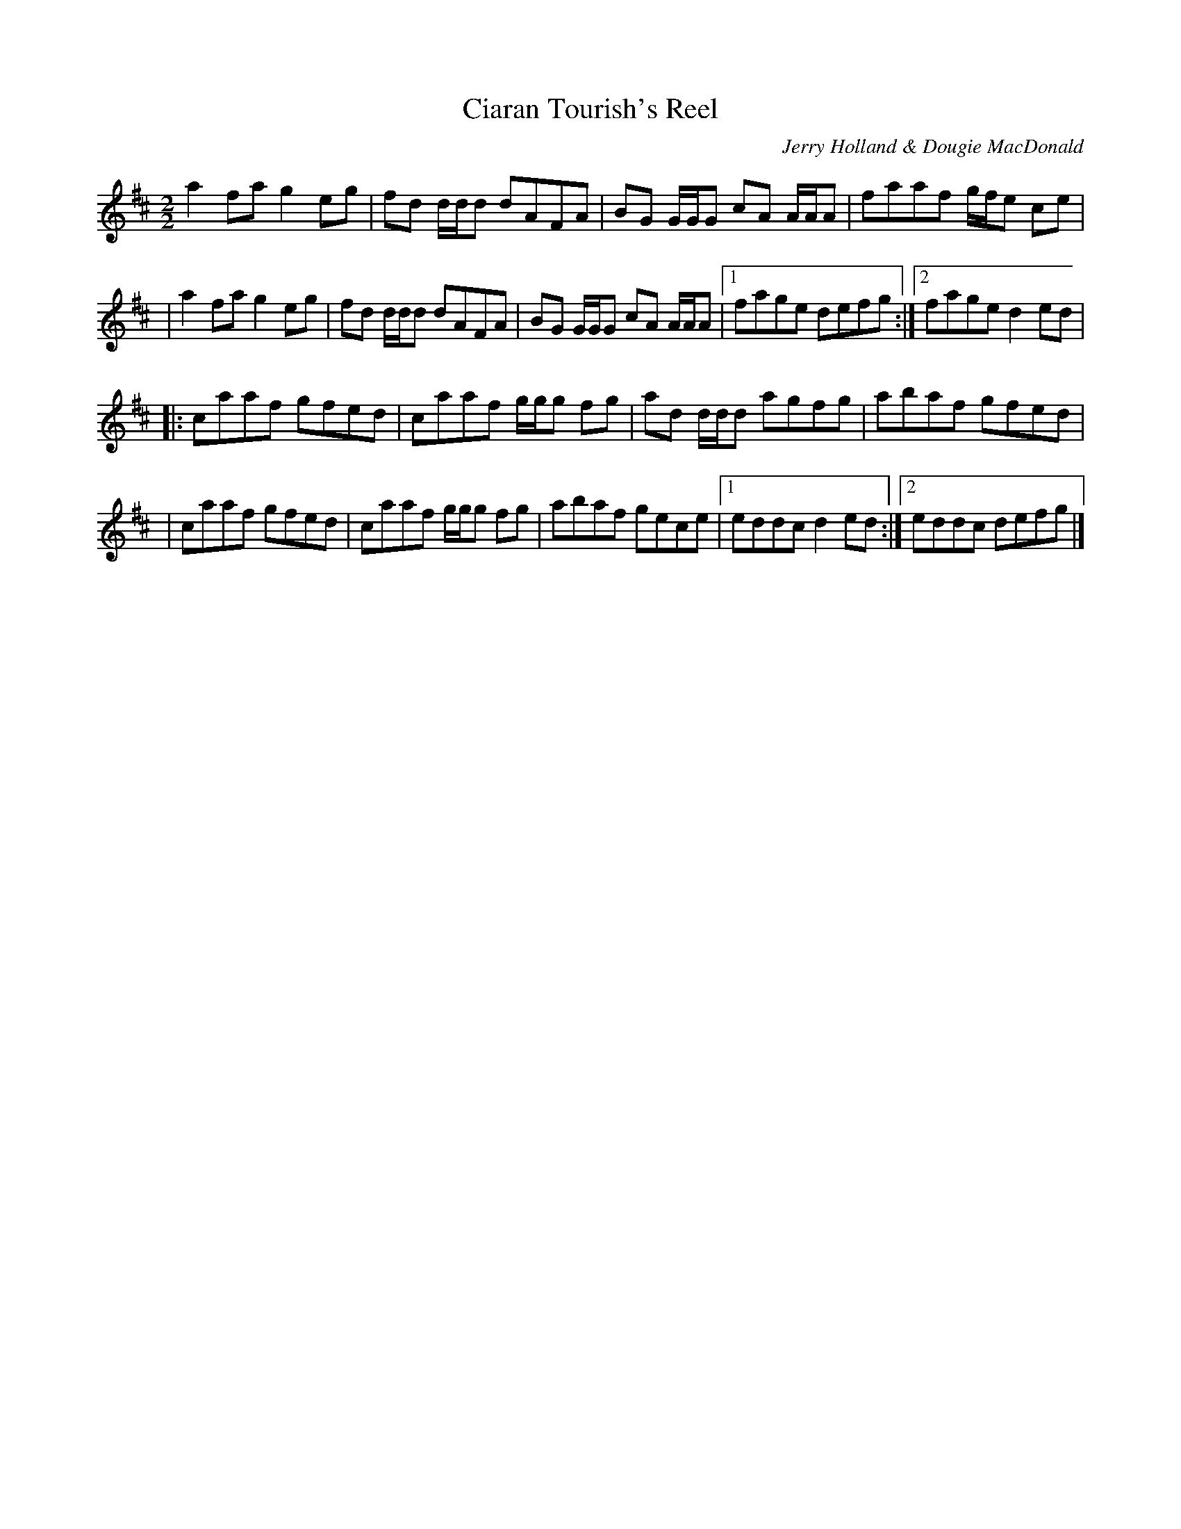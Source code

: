 X:1
T:Ciaran Tourish's Reel
M:2/2
L:1/8
C:Jerry Holland & Dougie MacDonald
Z:Roger Landes <rwlandes:TAOSNET.COM> irtrad-l 2001-12-19
R:Reel
K:D
  a2 fa g2 eg | fd d/d/d dAFA | BG G/G/G cA A/A/A | faaf g/f/e ce |
| a2 fa g2 eg | fd d/d/d dAFA | BG G/G/G cA A/A/A |1 fage defg :|2 fage d2 ed |
|: caaf gfed | caaf g/g/g fg | ad d/d/d agfg | abaf gfed |
|  caaf gfed | caaf g/g/g fg | abaf gece |1 eddc d2 ed :|2 eddc defg |]
